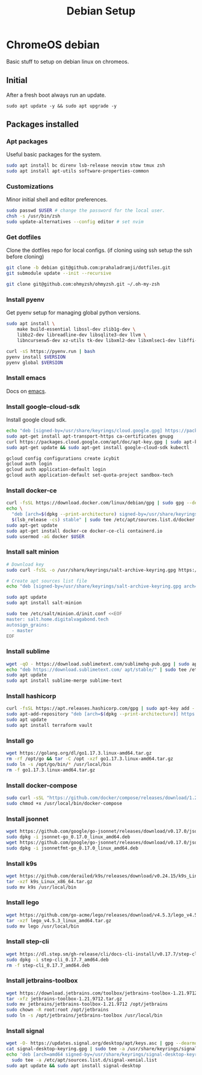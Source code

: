 :PROPERTIES:
:ID:       53e2165e-9747-4d84-b3b1-60019ac02a53
:END:
#+title: Debian Setup

* ChromeOS debian
Basic stuff to setup on debian linux on chromeos.

** Initial
After a fresh boot always run an update.
#+begin_src shell
sudo apt update -y && sudo apt upgrade -y
#+end_src

** Packages installed
*** Apt packages
Useful basic packages for the system.
#+begin_src sh
sudo apt install bc direnv lsb-release neovim stow tmux zsh
sudo apt install apt-utils software-properties-common
#+end_src

*** Customizations
Minor initial shell and editor preferences.
#+begin_src sh
sudo passwd $USER # change the password for the local user.
chsh -s /usr/bin/zsh
sudo update-alternatives --config editor # set nvim
#+end_src

*** Get dotfiles
Clone the dotfiles repo for local configs. (if cloning using ssh setup the ssh before cloning)
#+begin_src sh
git clone -b debian git@github.com:prahaladramji/dotfiles.git
git submodule update --init --recursive

git clone git@github.com:ohmyzsh/ohmyzsh.git ~/.oh-my-zsh
#+end_src

*** Install pyenv
Get pyenv setup for managing global python versions.
#+begin_src sh
sudo apt install \
    make build-essential libssl-dev zlib1g-dev \
    libbz2-dev libreadline-dev libsqlite3-dev llvm \
    libncursesw5-dev xz-utils tk-dev libxml2-dev libxmlsec1-dev libffi-dev liblzma-dev

curl -sS https://pyenv.run | bash
pyenv install $VERSION
pyenv global $VERSION
#+end_src

*** Install emacs
Docs on [[id:5cb533a1-9a04-4fbb-bdbc-9ef959c268bf][emacs]].

*** Install google-cloud-sdk
Install google cloud sdk.
#+begin_src sh
echo "deb [signed-by=/usr/share/keyrings/cloud.google.gpg] https://packages.cloud.google.com/apt cloud-sdk main" | sudo tee -a /etc/apt/sources.list.d/google-cloud-sdk.list
sudo apt-get install apt-transport-https ca-certificates gnupg
curl https://packages.cloud.google.com/apt/doc/apt-key.gpg | sudo apt-key --keyring /usr/share/keyrings/cloud.google.gpg add -
sudo apt-get update && sudo apt-get install google-cloud-sdk kubectl

gcloud config configurations create icybit
gcloud auth login
gcloud auth application-default login
gcloud auth application-default set-quota-project sandbox-tech
#+end_src

*** Install docker-ce
#+begin_src sh
curl -fsSL https://download.docker.com/linux/debian/gpg | sudo gpg --dearmor -o /usr/share/keyrings/docker-archive-keyring.gpg
echo \
  "deb [arch=$(dpkg --print-architecture) signed-by=/usr/share/keyrings/docker-archive-keyring.gpg] https://download.docker.com/linux/debian \
  $(lsb_release -cs) stable" | sudo tee /etc/apt/sources.list.d/docker.list > /dev/null
sudo apt-get update
sudo apt-get install docker-ce docker-ce-cli containerd.io
sudo usermod -aG docker $USER
#+end_src

*** Install salt minion
#+begin_src sh
# Download key
sudo curl -fsSL -o /usr/share/keyrings/salt-archive-keyring.gpg https://repo.saltproject.io/py3/debian/11/amd64/latest/salt-archive-keyring.gpg

# Create apt sources list file
echo "deb [signed-by=/usr/share/keyrings/salt-archive-keyring.gpg arch=amd64] https://repo.saltproject.io/py3/debian/11/amd64/latest bullseye main" | sudo tee /etc/apt/sources.list.d/salt.list

sudo apt update
sudo apt install salt-minion

sudo tee /etc/salt/minion.d/init.conf <<EOF
master: salt.home.digitalvagabond.tech
autosign_grains:
  - master
EOF
#+end_src

*** Install sublime
#+begin_src sh
wget -qO - https://download.sublimetext.com/sublimehq-pub.gpg | sudo apt-key add -
echo "deb https://download.sublimetext.com/ apt/stable/" | sudo tee /etc/apt/sources.list.d/sublime-text.list
sudo apt update
sudo apt install sublime-merge sublime-text
#+end_src

*** Install hashicorp
#+begin_src sh
curl -fsSL https://apt.releases.hashicorp.com/gpg | sudo apt-key add -
sudo apt-add-repository "deb [arch=$(dpkg --print-architecture)] https://apt.releases.hashicorp.com $(lsb_release -cs) main"
sudo apt update
sudo apt install terraform vault
#+end_src

*** Install go
#+begin_src sh
wget https://golang.org/dl/go1.17.3.linux-amd64.tar.gz
rm -rf /opt/go && tar -C /opt -xzf go1.17.3.linux-amd64.tar.gz
sudo ln -s /opt/go/bin/* /usr/local/bin
rm -f go1.17.3.linux-amd64.tar.gz
#+end_src

*** Install docker-compose
#+begin_src sh
sudo curl -sSL "https://github.com/docker/compose/releases/download/1.29.2/docker-compose-$(uname -s)-$(uname -m)" -o /usr/local/bin/docker-compose
sudo chmod +x /usr/local/bin/docker-compose
#+end_src

*** Install jsonnet
#+begin_src sh
wget https://github.com/google/go-jsonnet/releases/download/v0.17.0/jsonnet-go_0.17.0_linux_amd64.deb
sudo dpkg -i jsonnet-go_0.17.0_linux_amd64.deb
wget https://github.com/google/go-jsonnet/releases/download/v0.17.0/jsonnetfmt-go_0.17.0_linux_amd64.deb
sudo dpkg -i jsonnetfmt-go_0.17.0_linux_amd64.deb
#+end_src

*** Install k9s
#+begin_src sh
wget https://github.com/derailed/k9s/releases/download/v0.24.15/k9s_Linux_x86_64.tar.gz
tar -xzf k9s_Linux_x86_64.tar.gz
sudo mv k9s /usr/local/bin
#+end_src

*** Install lego
#+begin_src sh
wget https://github.com/go-acme/lego/releases/download/v4.5.3/lego_v4.5.3_linux_amd64.tar.gz
tar -xzf lego_v4.5.3_linux_amd64.tar.gz
sudo mv lego /usr/local/bin
#+end_src

*** Install step-cli
#+begin_src sh
wget https://dl.step.sm/gh-release/cli/docs-cli-install/v0.17.7/step-cli_0.17.7_amd64.deb
sudo dpkg -i step-cli_0.17.7_amd64.deb
rm -f step-cli_0.17.7_amd64.deb
#+end_src

*** Install jetbrains-toolbox
#+begin_src sh
wget https://download.jetbrains.com/toolbox/jetbrains-toolbox-1.21.9712.tar.gz
tar -xfz jetbrains-toolbox-1.21.9712.tar.gz
sudo mv jetbrains/jetbrains-toolbox-1.21.9712 /opt/jetbrains
sudo chown -R root:root /opt/jetbrains
sudo ln -s /opt/jetbrains/jetbrains-toolbox /usr/local/bin
#+end_src

*** Install signal
#+begin_src sh
wget -O- https://updates.signal.org/desktop/apt/keys.asc | gpg --dearmor > signal-desktop-keyring.gpg
cat signal-desktop-keyring.gpg | sudo tee -a /usr/share/keyrings/signal-desktop-keyring.gpg > /dev/null
echo 'deb [arch=amd64 signed-by=/usr/share/keyrings/signal-desktop-keyring.gpg] https://updates.signal.org/desktop/apt xenial main' |\
  sudo tee -a /etc/apt/sources.list.d/signal-xenial.list
sudo apt update && sudo apt install signal-desktop
#+end_src
